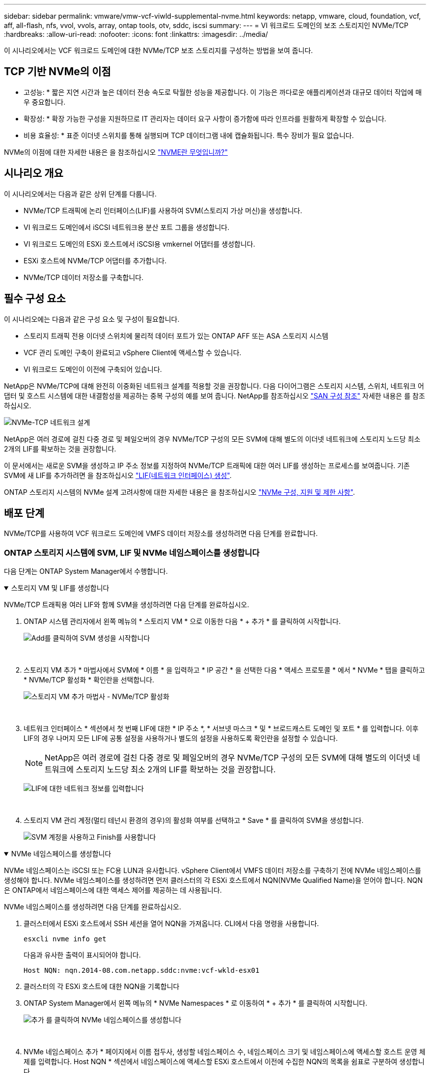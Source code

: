 ---
sidebar: sidebar 
permalink: vmware/vmw-vcf-viwld-supplemental-nvme.html 
keywords: netapp, vmware, cloud, foundation, vcf, aff, all-flash, nfs, vvol, vvols, array, ontap tools, otv, sddc, iscsi 
summary:  
---
= VI 워크로드 도메인의 보조 스토리지인 NVMe/TCP
:hardbreaks:
:allow-uri-read: 
:nofooter: 
:icons: font
:linkattrs: 
:imagesdir: ../media/


[role="lead"]
이 시나리오에서는 VCF 워크로드 도메인에 대한 NVMe/TCP 보조 스토리지를 구성하는 방법을 보여 줍니다.



== TCP 기반 NVMe의 이점

* 고성능: * 짧은 지연 시간과 높은 데이터 전송 속도로 탁월한 성능을 제공합니다. 이 기능은 까다로운 애플리케이션과 대규모 데이터 작업에 매우 중요합니다.

* 확장성: * 확장 가능한 구성을 지원하므로 IT 관리자는 데이터 요구 사항이 증가함에 따라 인프라를 원활하게 확장할 수 있습니다.

* 비용 효율성: * 표준 이더넷 스위치를 통해 실행되며 TCP 데이터그램 내에 캡슐화됩니다. 특수 장비가 필요 없습니다.

NVMe의 이점에 대한 자세한 내용은 을 참조하십시오 https://www.netapp.com/data-storage/nvme/what-is-nvme/["NVME란 무엇입니까?"]



== 시나리오 개요

이 시나리오에서는 다음과 같은 상위 단계를 다룹니다.

* NVMe/TCP 트래픽에 논리 인터페이스(LIF)를 사용하여 SVM(스토리지 가상 머신)을 생성합니다.
* VI 워크로드 도메인에서 iSCSI 네트워크용 분산 포트 그룹을 생성합니다.
* VI 워크로드 도메인의 ESXi 호스트에서 iSCSI용 vmkernel 어댑터를 생성합니다.
* ESXi 호스트에 NVMe/TCP 어댑터를 추가합니다.
* NVMe/TCP 데이터 저장소를 구축합니다.




== 필수 구성 요소

이 시나리오에는 다음과 같은 구성 요소 및 구성이 필요합니다.

* 스토리지 트래픽 전용 이더넷 스위치에 물리적 데이터 포트가 있는 ONTAP AFF 또는 ASA 스토리지 시스템
* VCF 관리 도메인 구축이 완료되고 vSphere Client에 액세스할 수 있습니다.
* VI 워크로드 도메인이 이전에 구축되어 있습니다.


NetApp은 NVMe/TCP에 대해 완전히 이중화된 네트워크 설계를 적용할 것을 권장합니다. 다음 다이어그램은 스토리지 시스템, 스위치, 네트워크 어댑터 및 호스트 시스템에 대한 내결함성을 제공하는 중복 구성의 예를 보여 줍니다. NetApp를 참조하십시오 link:https://docs.netapp.com/us-en/ontap/san-config/index.html["SAN 구성 참조"] 자세한 내용은 를 참조하십시오.

image:vmware-vcf-asa-image74.png["NVMe-TCP 네트워크 설계"]

NetApp은 여러 경로에 걸친 다중 경로 및 페일오버의 경우 NVMe/TCP 구성의 모든 SVM에 대해 별도의 이더넷 네트워크에 스토리지 노드당 최소 2개의 LIF를 확보하는 것을 권장합니다.

이 문서에서는 새로운 SVM을 생성하고 IP 주소 정보를 지정하여 NVMe/TCP 트래픽에 대한 여러 LIF를 생성하는 프로세스를 보여줍니다. 기존 SVM에 새 LIF를 추가하려면 을 참조하십시오 link:https://docs.netapp.com/us-en/ontap/networking/create_a_lif.html["LIF(네트워크 인터페이스) 생성"].

ONTAP 스토리지 시스템의 NVMe 설계 고려사항에 대한 자세한 내용은 을 참조하십시오 link:https://docs.netapp.com/us-en/ontap/nvme/support-limitations.html["NVMe 구성, 지원 및 제한 사항"].



== 배포 단계

NVMe/TCP를 사용하여 VCF 워크로드 도메인에 VMFS 데이터 저장소를 생성하려면 다음 단계를 완료합니다.



=== ONTAP 스토리지 시스템에 SVM, LIF 및 NVMe 네임스페이스를 생성합니다

다음 단계는 ONTAP System Manager에서 수행합니다.

.스토리지 VM 및 LIF를 생성합니다
[%collapsible%open]
====
NVMe/TCP 트래픽용 여러 LIF와 함께 SVM을 생성하려면 다음 단계를 완료하십시오.

. ONTAP 시스템 관리자에서 왼쪽 메뉴의 * 스토리지 VM * 으로 이동한 다음 * + 추가 * 를 클릭하여 시작합니다.
+
image:vmware-vcf-asa-image01.png["Add를 클릭하여 SVM 생성을 시작합니다"]

+
{nbsp}

. 스토리지 VM 추가 * 마법사에서 SVM에 * 이름 * 을 입력하고 * IP 공간 * 을 선택한 다음 * 액세스 프로토콜 * 에서 * NVMe * 탭을 클릭하고 * NVMe/TCP 활성화 * 확인란을 선택합니다.
+
image:vmware-vcf-asa-image75.png["스토리지 VM 추가 마법사 - NVMe/TCP 활성화"]

+
{nbsp}

. 네트워크 인터페이스 * 섹션에서 첫 번째 LIF에 대한 * IP 주소 *, * 서브넷 마스크 * 및 * 브로드캐스트 도메인 및 포트 * 를 입력합니다. 이후 LIF의 경우 나머지 모든 LIF에 공통 설정을 사용하거나 별도의 설정을 사용하도록 확인란을 설정할 수 있습니다.
+

NOTE: NetApp은 여러 경로에 걸친 다중 경로 및 페일오버의 경우 NVMe/TCP 구성의 모든 SVM에 대해 별도의 이더넷 네트워크에 스토리지 노드당 최소 2개의 LIF를 확보하는 것을 권장합니다.

+
image:vmware-vcf-asa-image76.png["LIF에 대한 네트워크 정보를 입력합니다"]

+
{nbsp}

. 스토리지 VM 관리 계정(멀티 테넌시 환경의 경우)의 활성화 여부를 선택하고 * Save * 를 클릭하여 SVM을 생성합니다.
+
image:vmware-vcf-asa-image04.png["SVM 계정을 사용하고 Finish를 사용합니다"]



====
.NVMe 네임스페이스를 생성합니다
[%collapsible%open]
====
NVMe 네임스페이스는 iSCSI 또는 FC용 LUN과 유사합니다. vSphere Client에서 VMFS 데이터 저장소를 구축하기 전에 NVMe 네임스페이스를 생성해야 합니다. NVMe 네임스페이스를 생성하려면 먼저 클러스터의 각 ESXi 호스트에서 NQN(NVMe Qualified Name)을 얻어야 합니다. NQN은 ONTAP에서 네임스페이스에 대한 액세스 제어를 제공하는 데 사용됩니다.

NVMe 네임스페이스를 생성하려면 다음 단계를 완료하십시오.

. 클러스터에서 ESXi 호스트에서 SSH 세션을 열어 NQN을 가져옵니다. CLI에서 다음 명령을 사용합니다.
+
[source, cli]
----
esxcli nvme info get
----
+
다음과 유사한 출력이 표시되어야 합니다.

+
[source, cli]
----
Host NQN: nqn.2014-08.com.netapp.sddc:nvme:vcf-wkld-esx01
----
. 클러스터의 각 ESXi 호스트에 대한 NQN을 기록합니다
. ONTAP System Manager에서 왼쪽 메뉴의 * NVMe Namespaces * 로 이동하여 * + 추가 * 를 클릭하여 시작합니다.
+
image:vmware-vcf-asa-image93.png["추가 를 클릭하여 NVMe 네임스페이스를 생성합니다"]

+
{nbsp}

. NVMe 네임스페이스 추가 * 페이지에서 이름 접두사, 생성할 네임스페이스 수, 네임스페이스 크기 및 네임스페이스에 액세스할 호스트 운영 체제를 입력합니다. Host NQN * 섹션에서 네임스페이스에 액세스할 ESXi 호스트에서 이전에 수집한 NQN의 목록을 쉼표로 구분하여 생성합니다.


추가 옵션 * 을 클릭하여 스냅샷 보호 정책과 같은 추가 항목을 구성합니다. 마지막으로 * 저장 * 을 클릭하여 NVMe 네임스페이스를 생성합니다.

+ image:vmware-vcf-asa-image93.png["추가 를 클릭하여 NVMe 네임스페이스를 생성합니다"]

====


=== ESXi 호스트에서 네트워킹 및 NVMe 소프트웨어 어댑터를 설정합니다

vSphere Client를 사용하여 VI 워크로드 도메인 클러스터에서 다음 단계를 수행합니다. 이 경우 vCenter Single Sign-On이 사용되므로 vSphere Client는 관리 도메인과 워크로드 도메인 모두에 공통적으로 사용됩니다.

.NVMe/TCP 트래픽에 대한 분산 포트 그룹을 생성합니다
[%collapsible%open]
====
각 NVMe/TCP 네트워크에 대해 새 분산 포트 그룹을 생성하려면 다음을 수행하십시오.

. vSphere 클라이언트에서 워크로드 도메인에 대한 * Inventory > Networking * 으로 이동합니다. 기존 분산 스위치로 이동하여 * 새 분산 포트 그룹... * 을 만들 작업을 선택합니다.
+
image:vmware-vcf-asa-image22.png["새 포트 그룹을 생성하도록 선택합니다"]

+
{nbsp}

. 새 분산 포트 그룹* 마법사에서 새 포트 그룹의 이름을 입력하고 * 다음 * 을 클릭하여 계속합니다.
. 설정 구성 * 페이지에서 모든 설정을 입력합니다. VLAN을 사용하는 경우 올바른 VLAN ID를 제공해야 합니다. 계속하려면 * 다음 * 을 클릭하십시오.
+
image:vmware-vcf-asa-image23.png["VLAN ID를 입력합니다"]

+
{nbsp}

. 완료 준비 * 페이지에서 변경 사항을 검토하고 * 마침 * 을 클릭하여 새 분산 포트 그룹을 생성합니다.
. 이 프로세스를 반복하여 사용 중인 두 번째 NVMe/TCP 네트워크에 대한 분산 포트 그룹을 만들고 올바른 * VLAN ID * 를 입력했는지 확인합니다.
. 두 포트 그룹이 모두 생성되면 첫 번째 포트 그룹으로 이동하여 * Edit settings... * (설정 편집... *) 작업을 선택합니다.
+
image:vmware-vcf-asa-image77.png["DPG - 설정을 편집합니다"]

+
{nbsp}

. Distributed Port Group - Edit Settings * 페이지에서 왼쪽 메뉴의 * Teaming and Failover * 로 이동한 후 * Uplink2 * 를 클릭하여 * Unused 업링크 * 로 이동합니다.
+
image:vmware-vcf-asa-image78.png["업링크2를 사용하지 않음으로 이동합니다"]

. 두 번째 NVMe/TCP 포트 그룹에 대해 이 단계를 반복합니다. 그러나 이번에는 * Uplink1 * 아래로 * 미사용 업링크 * 로 이동합니다.
+
image:vmware-vcf-asa-image79.png["업링크 1을 사용하지 않음으로 이동합니다"]



====
.각 ESXi 호스트에서 VMkernel 어댑터를 생성합니다
[%collapsible%open]
====
워크로드 도메인의 각 ESXi 호스트에서 이 프로세스를 반복합니다.

. vSphere Client에서 워크로드 도메인 인벤토리에 있는 ESXi 호스트 중 하나로 이동합니다. Configure * 탭에서 * VMkernel Adapters * 를 선택하고 * Add Networking... * 을 클릭하여 시작합니다.
+
image:vmware-vcf-asa-image30.png["네트워킹 추가 마법사를 시작합니다"]

+
{nbsp}

. Select connection type * 창에서 * VMkernel Network Adapter * 를 선택하고 * Next * 를 클릭하여 계속합니다.
+
image:vmware-vcf-asa-image08.png["VMkernel Network Adapter를 선택합니다"]

+
{nbsp}

. Select target device * 페이지에서 이전에 생성된 iSCSI에 대한 분산 포트 그룹 중 하나를 선택합니다.
+
image:vmware-vcf-asa-image95.png["대상 포트 그룹을 선택합니다"]

+
{nbsp}

. Port properties * 페이지에서 * NVMe over TCP * 상자를 클릭하고 * Next * 를 클릭하여 계속합니다.
+
image:vmware-vcf-asa-image96.png["VMkernel 포트 속성입니다"]

+
{nbsp}

. IPv4 설정 * 페이지에서 * IP 주소 *, * 서브넷 마스크 * 를 입력하고 새 게이트웨이 IP 주소를 입력합니다(필요한 경우에만 해당). 계속하려면 * 다음 * 을 클릭하십시오.
+
image:vmware-vcf-asa-image97.png["VMkernel IPv4 설정"]

+
{nbsp}

. Ready to Complete * 페이지에서 선택 사항을 검토하고 * Finish * 를 클릭하여 VMkernel 어댑터를 생성합니다.
+
image:vmware-vcf-asa-image98.png["VMkernel 선택 사항을 검토합니다"]

+
{nbsp}

. 이 프로세스를 반복하여 두 번째 iSCSI 네트워크에 대한 VMkernel 어댑터를 생성합니다.


====
.NVMe over TCP 어댑터를 추가합니다
[%collapsible%open]
====
워크로드 도메인 클러스터의 각 ESXi 호스트에는 스토리지 트래픽 전용으로 설정된 모든 NVMe/TCP 네트워크에 대해 NVMe over TCP 소프트웨어 어댑터가 설치되어 있어야 합니다.

NVMe over TCP 어댑터를 설치하고 NVMe 컨트롤러를 검색하려면 다음 단계를 완료하십시오.

. vSphere Client에서 워크로드 도메인 클러스터에 있는 ESXi 호스트 중 하나로 이동합니다. Configure * 탭에서 메뉴에서 * Storage Adapters * 를 클릭한 다음 * Add Software Adapter * 드롭다운 메뉴에서 * Add NVMe over TCP 어댑터 * 를 선택합니다.
+
image:vmware-vcf-asa-image99.png["NVMe over TCP 어댑터를 추가합니다"]

+
{nbsp}

. Add Software NVMe over TCP 어댑터 * 창에서 * Physical Network Adapter * 드롭다운 메뉴에 액세스하고 NVMe 어댑터를 활성화할 올바른 물리적 네트워크 어댑터를 선택합니다.
+
image:vmware-vcf-asa-image100.png["물리적 어댑터를 선택합니다"]

+
{nbsp}

. NVMe over TCP 트래픽에 할당된 두 번째 네트워크에 대해 이 프로세스를 반복하여 올바른 물리적 어댑터를 할당합니다.
. 새로 설치된 NVMe over TCP 어댑터 중 하나를 선택하고 * Controllers * 탭에서 * Add Controller * 를 선택합니다.
+
image:vmware-vcf-asa-image101.png["컨트롤러를 추가합니다"]

+
{nbsp}

. 컨트롤러 추가 * 창에서 * 자동 * 탭을 선택하고 다음 단계를 완료합니다.
+
** 이 NVMe over TCP 어댑터에 할당된 물리적 어댑터와 같은 네트워크에 있는 SVM 논리 인터페이스 중 하나의 IP 주소를 입력합니다.
** Discover Controllers * 버튼을 클릭합니다.
** 검색된 컨트롤러 목록에서 네트워크 주소가 이 NVMe over TCP 어댑터와 정렬된 두 컨트롤러의 확인란을 클릭합니다.
** 선택한 컨트롤러를 추가하려면 * 확인 * 버튼을 클릭하십시오.
+
image:vmware-vcf-asa-image102.png["컨트롤러 검색 및 추가"]

+
{nbsp}



. 몇 초 후 NVMe 네임스페이스가 Devices(장치) 탭에 나타납니다.
+
image:vmware-vcf-asa-image103.png["장치 아래에 NVMe 네임스페이스가 나열되어 있습니다"]

+
{nbsp}

. 이 절차를 반복하여 NVMe/TCP 트래픽에 대해 설정된 두 번째 네트워크에 대한 NVMe over TCP 어댑터를 생성합니다.


====
.NVMe over TCP 데이터 저장소를 구축합니다
[%collapsible%open]
====
NVMe 네임스페이스에서 VMFS 데이터 저장소를 생성하려면 다음 단계를 수행하십시오.

. vSphere Client에서 워크로드 도메인 클러스터에 있는 ESXi 호스트 중 하나로 이동합니다. Actions * 메뉴에서 * Storage > New Datastore... * 를 선택합니다.
+
image:vmware-vcf-asa-image104.png["NVMe over TCP 어댑터를 추가합니다"]

+
{nbsp}

. New Datastore * 마법사에서 유형으로 * VMFS * 를 선택합니다. 계속하려면 * 다음 * 을 클릭하십시오.
. 이름 및 장치 선택 * 페이지에서 데이터 저장소의 이름을 제공하고 사용 가능한 장치 목록에서 NVMe 네임스페이스를 선택합니다.
+
image:vmware-vcf-asa-image105.png["이름 및 장치 선택"]

+
{nbsp}

. VMFS 버전 * 페이지에서 데이터 저장소에 사용할 VMFS 버전을 선택합니다.
. 파티션 구성 * 페이지에서 기본 파티션 구성을 원하는 대로 변경합니다. 계속하려면 * 다음 * 을 클릭하십시오.
+
image:vmware-vcf-asa-image106.png["NVMe 파티션 구성"]

+
{nbsp}

. 완료 준비 * 페이지에서 요약을 검토하고 * 마침 * 을 클릭하여 데이터 저장소를 생성합니다.
. 인벤토리에서 새 데이터 저장소로 이동하고 * Hosts * 탭을 클릭합니다. 올바르게 구성된 경우 클러스터의 모든 ESXi 호스트가 나열되고 새 데이터 저장소에 대한 액세스 권한이 있어야 합니다.
+
image:vmware-vcf-asa-image107.png["데이터 저장소에 접속된 호스트입니다"]

+
{nbsp}



====


== 추가 정보

ONTAP 스토리지 시스템 구성에 대한 자세한 내용은 을 참조하십시오 link:https://docs.netapp.com/us-en/ontap["ONTAP 9 설명서"] 가운데.

VCF 구성에 대한 자세한 내용은 을 link:https://techdocs.broadcom.com/us/en/vmware-cis/vcf.html["VMware Cloud Foundation 설명서"]참조하십시오.
